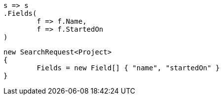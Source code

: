 [source, csharp]
----
s => s
.Fields(
	f => f.Name,
	f => f.StartedOn
)
----
[source, csharp]
----
new SearchRequest<Project>
{
	Fields = new Field[] { "name", "startedOn" }
}
----
